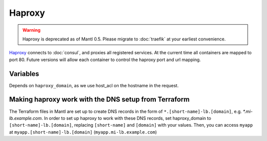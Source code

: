 Haproxy
=======

.. versionadded:: 0.2

.. warning::
   Haproxy is deprecated as of Mantl 0.5. Please migrate to :doc:`traefik`
   at your earliest convenience.

`Haproxy <https://github.com/CiscoCloud/haproxy-consul>`_ connects to
:doc:`consul`, and proxies all registered services. At the current time all
containers are mapped to port 80. Future versions will allow each container to
control the haproxy port and url mapping.

Variables
---------

Depends on ``haproxy_domain``, as we use host_acl on the hostname in the
request.

.. data:: haproxy_image

   default: ``asteris/haproxy-consul``
          
.. data:: haproxy_image_tag

   default: ``latest``

.. data:: haproxy_domain 
  
   default: ``example.com``
 
   The domain that haproxy will use to match url requests. For example if this
   is set to example.com, apps ``myapp`` and ``hello-world`` will be mapped to
   ``myapp.example.com``, ``hello-world.example.com``.

   For this to work, you need to have a wildcard dns entry for
   ``*.example.com``, so when your browser goes to ``http://myapp.example.com``,
   your DNS settings forward that traffic to one of the nodes running haproxy.

Making haproxy work with the DNS setup from Terraform
-----------------------------------------------------

The Terraform files in Mantl are set up to create DNS
records in the form of ``*.[short-name]-lb.[domain]``, e.g. `*.mi-lb.example.com`.
In order to set up haproxy to work with these DNS records, set haproxy_domain
to ``[short-name]-lb.[domain]``, replacing ``[short-name]`` and ``[domain]``
with your values.
Then, you can access ``myapp`` at ``myapp.[short-name]-lb.[domain]``
(``myapp.mi-lb.example.com``)

